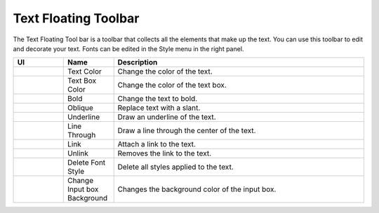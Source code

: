 Text Floating Toolbar
----------------------------------
.. image:: /_static/canvas/text_toolbar.png

The Text Floating Tool bar is a toolbar that collects all the elements that make up the text.
You can use this toolbar to edit and decorate your text. Fonts can be edited in the Style menu in the right panel.

.. list-table::
    :widths: 100 100 500
    :header-rows: 1

    * - UI
      - Name
      - Description

    * -  .. image:: /_static/canvas/font_color.png
          :height: 44px
      - Text Color
      - Change the color of the text.

    * - .. image:: /_static/canvas/block_color.png
          :height: 44px
      - Text Box Color
      - Change the color of the text box.

    * - .. image:: /_static/canvas/bold.png
          :height: 44px
      - Bold
      - Change the text to bold.


    * - .. image:: /_static/canvas/oblique.png
          :height: 44px
      - Oblique
      - Replace text with a slant.

    * - .. image:: /_static/canvas/underline.png
          :height: 44px
      - Underline
      - Draw an underline of the text.

    * - .. image:: /_static/canvas/line_through.png
          :height: 44px
      - Line Through
      - Draw a line through the center of the text.

    * - .. image:: /_static/canvas/link.png
          :height: 44px
      - Link
      - Attach a link to the text.

    * - .. image:: /_static/canvas/unlink.png
          :height: 44px
      - Unlink
      - Removes the link to the text.

    * - .. image:: /_static/canvas/delete_style.png
          :height: 44px
      - Delete Font Style
      - Delete all styles applied to the text.

    * - .. image:: /_static/canvas/reversal.png
          :height: 44px
      - Change Input box Background
      - Changes the background color of the input box.

